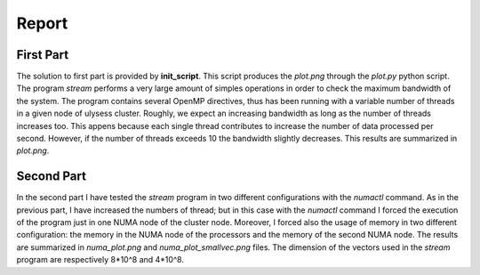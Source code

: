 Report
-------------------

First Part
===========

The solution to first part is provided by **init_script**. This script produces the *plot.png* through the
*plot.py* python script. The program *stream* performs a very large amount of simples operations in order to
check the maximum bandwidth of the system. The program contains several OpenMP directives, thus has been
running with a variable number of threads in a given node of ulysess cluster. Roughly, we expect an increasing
bandwidth as long as the number of threads increases too. This appens because each single thread contributes to
increase the number of data processed per second. However, if the number of threads exceeds 10 the
bandwidth slightly decreases. This results are summarized in *plot.png*.

Second Part
===========

In the second part I have tested the *stream* program in two different configurations with the *numactl* command.
As in the previous part, I have increased the numbers of thread; but in this case with the *numactl* command I
forced the execution of the program just in one NUMA node of the cluster node. Moreover, I forced also the usage
of memory in two different configuration: the memory in the NUMA node of the processors and the memory of the
second NUMA node. The results are summarized in *numa_plot.png* and *numa_plot_smallvec.png* files. The dimension
of the vectors used in the *stream* program are respectively 8*10^8 and 4*10^8.
